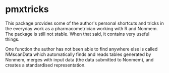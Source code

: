 * pmxtricks
This package provides some of the author's personal shortcuts and tricks in the
everyday work as a pharmacometrician working with R and Nonmem. The package is
still not stable. When that said, it contains very useful things.

One function the author has not been able to find anywhere else is called
NMscanData which automatically finds and reads tables generated by Nonmem,
merges with input data (the data submitted to Nonmem), and creates a
standardised representation. 
